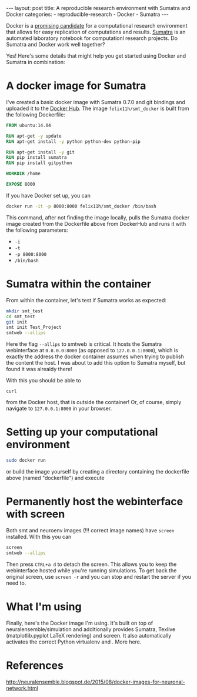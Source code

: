 #+STARTUP: noindent showeverything
#+OPTIONS: toc:nil;
#+BEGIN_HTML
---
layout: post
title: A reproducible research environment with Sumatra and Docker
categories:
    - reproducible-research
    - Docker
    - Sumatra
---
#+END_HTML


Docker is a [[http://arxiv.org/abs/1410.0846][promising candidate]] for a computational research environment that allows for easy replication of computations and results. [[http://www.neuralensemble.org/sumatra/][Sumatra]] is an automated laboratory notebook for computationl research projects. Do Sumatra and Docker work well together? 

#+BEGIN_HTML
<!-- more -->
#+END_HTML

Yes! Here's some details that might help you get started using Docker and Sumatra in combination: 

* A docker image for Sumatra

I've created a basic docker image with Sumatra 0.7.0 and git bindings and uploaded it to the [[https://hub.docker.com/r/felix11h/smt_docker/][Docker Hub]]. The image  ~felix11h/smt_docker~ is built from the following Dockerfile: 

#+BEGIN_SRC dockerfile
FROM ubuntu:14.04

RUN apt-get -y update
RUN apt-get install -y python python-dev python-pip
 
RUN apt-get install -y git
RUN pip install sumatra
RUN pip install gitpython

WORKDIR /home

EXPOSE 8000 
#+END_SRC

If you have Docker set up, you can

#+BEGIN_SRC sh
docker run -it -p 8000:8000 felix11h/smt_docker /bin/bash
#+END_SRC

This command, after not finding the image locally, pulls the Sumatra docker image created from the Dockerfile above from DockerHub and runs it with the following parameters:

 - ~-i~
 - ~-t~
 - ~-p 8000:8000~
 - ~/bin/bash~


* Sumatra within the container


From within the container, let's test if Sumatra works as expected:

#+BEGIN_SRC sh
mkdir smt_test
cd smt_test
git init
smt init Test_Project
smtweb --allips 
#+END_SRC


Here the flag ~--allips~ to smtweb is critical. It hosts the Sumatra webinterface at ~0.0.0.0:8000~ (as opposed to ~127.0.0.1:8000~), which is exactly the address the docker container assumes when trying to publish the content the host. I was about to add this option to Sumatra myself, but found it was alrealdy there!

With this you should be able to

#+BEGIN_SRC
curl 
#+END_SRC

from the Docker host, that is outside the container! Or, of course, simply navigate to ~127.0.0.1:8000~ in your browser.

* Setting up your computational environment

#+BEGIN_SRC sh
sudo docker run
#+END_SRC


or build the image yourself by creating a directory containing the dockerfile above (named "dockerfile") and execute


* Permanently host the webinterface with screen

Both smt and neuroenv images (!!! correct image names) have ~screen~ installed. With this you can

#+BEGIN_SRC sh
screen
smtweb --allips
#+END_SRC

Then press ~CTRL+a d~ to detach the screen. This allows you to keep the webinterface hosted while you're running simulations. To get back the original screen, use ~screen -r~ and you can stop and restart the server if you need to.


* What I'm using

Finally, here's the Docker image I'm using. It's built on top of neuralensemble/simulation and additionally provides Sumatra, Texlive (matplotlib.pyplot LaTeX rendering) and screen. It also automatically activates the correct Python virtualenv and . More here.

* References
http://neuralensemble.blogspot.de/2015/08/docker-images-for-neuronal-network.html
